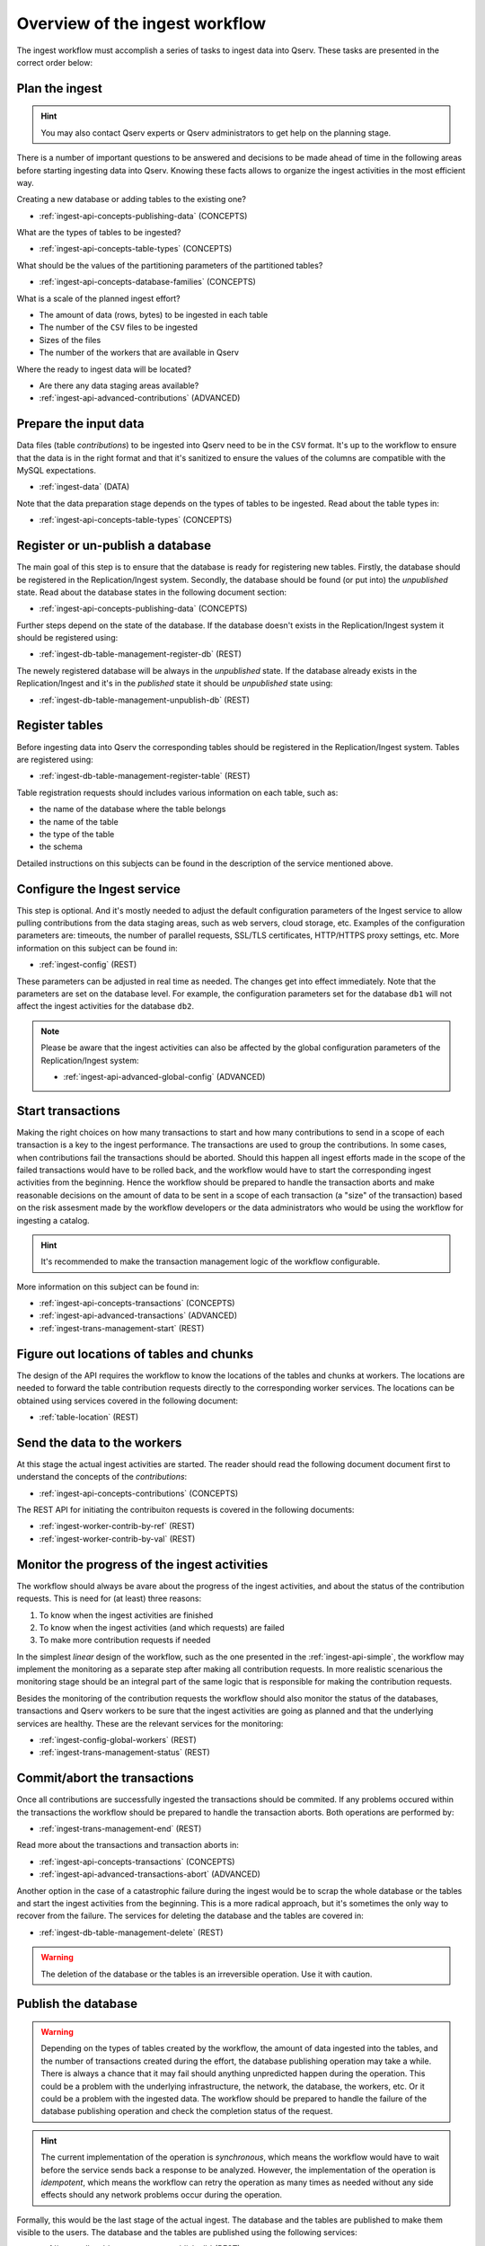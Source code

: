 .. _ingest-api-concepts-overview:

Overview of the ingest workflow
===============================

The ingest workflow must accomplish a series of tasks to ingest data into Qserv.
These tasks are presented in the correct order below:

Plan the ingest
---------------

.. hint::

  You may also contact Qserv experts or Qserv administrators to get help on the planning stage.

There is a number of important questions to be answered and decisions to be made ahead of time in the following
areas before starting ingesting data into Qserv. Knowing these facts allows to organize the ingest activities in
the most efficient way.

Creating a new database or adding tables to the existing one?

- :ref:`ingest-api-concepts-publishing-data` (CONCEPTS)

What are the types of tables to be ingested?

- :ref:`ingest-api-concepts-table-types` (CONCEPTS)

What should be the values of the partitioning parameters of the partitioned tables?

- :ref:`ingest-api-concepts-database-families` (CONCEPTS)

What is a scale of the planned ingest effort?

- The amount of data (rows, bytes) to be ingested in each table
- The number of the ``CSV`` files to be ingested
- Sizes of the files
- The number of the workers that are available in Qserv

Where the ready to ingest data will be located?

- Are there any data staging areas available?
- :ref:`ingest-api-advanced-contributions` (ADVANCED)

Prepare the input data
----------------------

Data files (table *contributions*) to be ingested into Qserv need to be in the ``CSV`` format. It's up to the workflow
to ensure that the data is in the right format and that it's sanitized to ensure the values of the columns
are compatible with the MySQL expectations.

- :ref:`ingest-data` (DATA)

Note that the data preparation stage depends on the types of tables to be ingested. Read about the table types in:

- :ref:`ingest-api-concepts-table-types` (CONCEPTS)

Register or un-publish a database
---------------------------------

The main goal of this step is to ensure that the database is ready for registering new tables. Firstly,
the database should be registered in the Replication/Ingest system. Secondly, the database should be
found (or put into) the *unpublished* state. Read about the database states in the following document
section:

- :ref:`ingest-api-concepts-publishing-data` (CONCEPTS)

Further steps depend on the state of the database. If the database doesn't exists in the Replication/Ingest system
it should be registered using:

- :ref:`ingest-db-table-management-register-db` (REST)

The newely registered database will be always in the *unpublished* state. If the database already exists in
the Replication/Ingest and it's in the *published* state it should be *unpublished* state using:

- :ref:`ingest-db-table-management-unpublish-db` (REST)

Register tables
---------------

Before ingesting data into Qserv the corresponding tables should be registered in the Replication/Ingest system.
Tables are registered using:

- :ref:`ingest-db-table-management-register-table` (REST)

Table registration requests should includes various information on each table, such as:

- the name of the database where the table belongs
- the name of the table
- the type of the table
- the schema

Detailed instructions on this subjects can be found in the description of the service mentioned above.

Configure the Ingest service
----------------------------

This step is optional. And it's mostly needed to adjust the default configuration parameters of the Ingest service
to allow pulling contributions from the data staging areas, such as web servers, cloud storage, etc. Examples of
the configuration parameters are: timeouts, the number of parallel requests, SSL/TLS certificates, HTTP/HTTPS proxy
settings, etc. More information on this subject can be found in:

- :ref:`ingest-config` (REST)

These parameters can be adjusted in real time as needed. The changes get into effect immediately. Note that
the parameters are set on the database level. For example, the configuration parameters set for the database ``db1``
will not affect the ingest activities for the database ``db2``.

.. note::

  Please be aware that the ingest activities can also be affected by the global configuration parameters of
  the Replication/Ingest system:

  - :ref:`ingest-api-advanced-global-config` (ADVANCED)

Start transactions
------------------

Making the right choices on how many transactions to start and how many contributions to send in a scope of each transaction
is a key to the ingest performance. The transactions are used to group the contributions. In some cases, when
contributions fail the transactions should be aborted. Should this happen all ingest efforts made in the scope of
the failed transactions would have to be rolled back, and the workflow would have to start the corresponding ingest
activities from the beginning. Hence the workflow should be prepared to handle the transaction aborts and make
reasonable decisions on the amount of data to be sent in a scope of each transaction (a "size" of the transaction)
based on the risk assesment made by the workflow developers or the data administrators who would be using the workflow
for ingesting a catalog.

.. hint::

  It's recommended to make the transaction management logic of the workflow configurable.

More information on this subject can be found in:

- :ref:`ingest-api-concepts-transactions` (CONCEPTS)
- :ref:`ingest-api-advanced-transactions` (ADVANCED)
- :ref:`ingest-trans-management-start` (REST)

Figure out locations of tables and chunks
-----------------------------------------

The design of the API requires the workflow to know the locations of the tables and chunks at workers.
The locations are needed to forward the table contribution requests directly to the corresponding worker
services. The locations can be obtained using services covered in the following document:

- :ref:`table-location` (REST)

Send the data to the workers
----------------------------

At this stage the actual ingest activities are started. The reader should read the following document document first
to understand the concepts of the *contributions*:

- :ref:`ingest-api-concepts-contributions` (CONCEPTS)

The REST API for initiating the contribuiton requests is covered in the following documents:

- :ref:`ingest-worker-contrib-by-ref` (REST)
- :ref:`ingest-worker-contrib-by-val` (REST)

Monitor the progress of the ingest activities
----------------------------------------------

The workflow should always be avare about the progress of the ingest activities, and about the status of the
contribution requests. This is need for (at least) three reasons:

#. To know when the ingest activities are finished
#. To know when the ingest activities (and which requests) are failed
#. To make more contribution requests if needed

In the simplest *linear* design of the workflow, such as the one presented in the :ref:`ingest-api-simple`,
the workflow may implement the monitoring as a separate step after making all contribution requests. In more
realistic scenarious the monitoring stage should be an integral part of the same logic that is responsible for
making the contribution requests.

Besides the monitoring of the contribution requests the workflow should also monitor the status of the databases,
transactions and Qserv workers to be sure that the ingest activities are going as planned and that the underlying
services are healthy. These are the relevant services for the monitoring:

- :ref:`ingest-config-global-workers` (REST)
- :ref:`ingest-trans-management-status` (REST)

Commit/abort the transactions
-----------------------------

Once all contributions are successfully ingested the transactions should be commited. If any problems occured within
the transactions the workflow should be prepared to handle the transaction aborts. Both operations are performed by:

- :ref:`ingest-trans-management-end` (REST)

Read more about the transactions and transaction aborts in:

- :ref:`ingest-api-concepts-transactions` (CONCEPTS)
- :ref:`ingest-api-advanced-transactions-abort` (ADVANCED)

Another option in the case of a catastrophic failure during the ingest would be to scrap the whole database
or the tables and start the ingest activities from the beginning. This is a more radical approach, but it's
sometimes the only way to recover from the failure. The services for deleting the database and the tables are
covered in:

- :ref:`ingest-db-table-management-delete` (REST)

.. warning::

  The deletion of the database or the tables is an irreversible operation. Use it with caution.

Publish the database
--------------------

.. warning::

  Depending on the types of tables created by the workflow, the amount of data ingested into the tables,
  and the number of transactions created during the effort, the database publishing operation may take a while.
  There is always a chance that it may fail should anything unpredicted happen during the operation. This could be
  a problem with the underlying infrastructure, the network, the database, the workers, etc. Or it could be a problem
  with the ingested data. The workflow should be prepared to handle the failure of the database publishing operation
  and check the completion status of the request.

.. hint::

  The current implementation of the operation is *synchronous*, which means the workflow would have to wait
  before the service sends back a response to be analyzed. However, the implementation of the operation is *idempotent*,
  which means the workflow can retry the operation as many times as needed without any side effects should any network
  problems occur during the operation.

Formally, this would be the last stage of the actual ingest. The database and the tables are published to make them
visible to the users. The database and the tables are published using the following services:

- :ref:`ingest-db-table-management-publish-db` (REST)

All new tables that were registered in the database by the workflow would be published automatically.
And the database would be placed into *published* state.

Read more on this concept in:

- :ref:`ingest-api-concepts-publishing-data` (CONCEPTS)

Verify the ingested data products
---------------------------------

This step is optional. A possibility of implementing the automatic verification if the ingested
data products are correct and consistent depends on the workflow requirements and the data.
These are some very basic verification steps that the workflow may want to implement:

- the data can be queried
- the data can be compared to the original data
- the number of rows in the tables is correct

Perform the optional post-ingest data management operation on the ingested tables
---------------------------------------------------------------------------------

This step is optional. The workflow may want to perform some post-ingest data management operations on the ingested tables.
An alternative approach is to perform these operations after verifying the ingested data products.
These operations are covered in:

- :ref:`ingest-api-post-ingest` (API)
